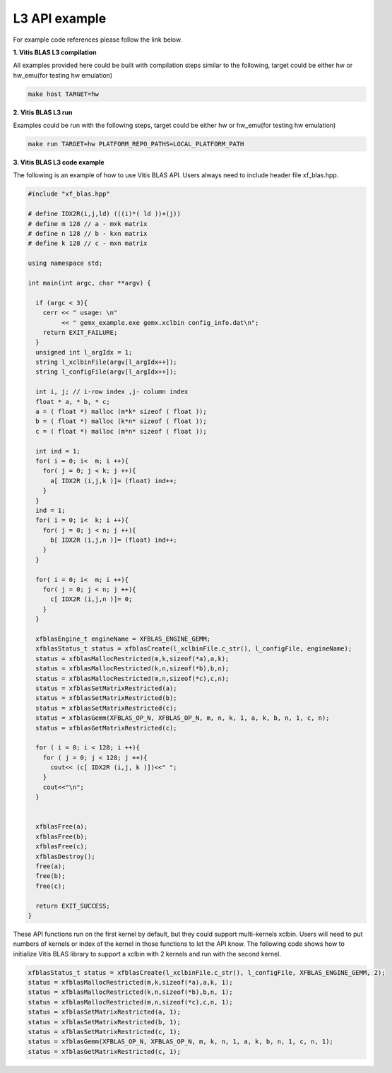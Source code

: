 .. 
   Copyright 2019 Xilinx, Inc.
  
   Licensed under the Apache License, Version 2.0 (the "License");
   you may not use this file except in compliance with the License.
   You may obtain a copy of the License at
  
       http://www.apache.org/licenses/LICENSE-2.0
  
   Unless required by applicable law or agreed to in writing, software
   distributed under the License is distributed on an "AS IS" BASIS,
   WITHOUT WARRANTIES OR CONDITIONS OF ANY KIND, either express or implied.
   See the License for the specific language governing permissions and
   limitations under the License.

.. meta::
   :keywords: BLAS, Library, Vitis BLAS Library, Vitis BLAS, example, level 3
   :description: Vitis BLAS library level 3 appliction programming interface example.
   :xlnxdocumentclass: Document
   :xlnxdocumenttype: Tutorials

.. _example_l3:

=====================
L3 API example
=====================
For example code references please follow the link below. 

**1. Vitis BLAS L3 compilation**

All examples provided here could be built with compilation steps similar to the following, target could be either hw or hw_emu(for testing hw emulation)

.. code-block:: bash

  make host TARGET=hw
  
**2. Vitis BLAS L3 run**

Examples could be run with the following steps, target could be either hw or hw_emu(for testing hw emulation)

.. code-block:: bash

  make run TARGET=hw PLATFORM_REPO_PATHS=LOCAL_PLATFORM_PATH


**3. Vitis BLAS L3 code example**

The following is an example of how to use Vitis BLAS API. Users always need to include header file xf_blas.hpp. 

.. code-block:: c++

  #include "xf_blas.hpp"
  
  # define IDX2R(i,j,ld) (((i)*( ld ))+(j))
  # define m 128 // a - mxk matrix
  # define n 128 // b - kxn matrix
  # define k 128 // c - mxn matrix
  
  using namespace std;
  
  int main(int argc, char **argv) {
    
    if (argc < 3){
      cerr << " usage: \n"
           << " gemx_example.exe gemx.xclbin config_info.dat\n";
      return EXIT_FAILURE; 
    }
    unsigned int l_argIdx = 1;
    string l_xclbinFile(argv[l_argIdx++]);
    string l_configFile(argv[l_argIdx++]);  
    
    int i, j; // i-row index ,j- column index
    float * a, * b, * c;
    a = ( float *) malloc (m*k* sizeof ( float )); 
    b = ( float *) malloc (k*n* sizeof ( float )); 
    c = ( float *) malloc (m*n* sizeof ( float )); 
  
    int ind = 1;
    for( i = 0; i<  m; i ++){ 
      for( j = 0; j < k; j ++){ 
        a[ IDX2R (i,j,k )]= (float) ind++; 
      } 
    } 
    ind = 1;
    for( i = 0; i<  k; i ++){ 
      for( j = 0; j < n; j ++){ 
        b[ IDX2R (i,j,n )]= (float) ind++; 
      } 
    } 
  
    for( i = 0; i<  m; i ++){ 
      for( j = 0; j < n; j ++){ 
        c[ IDX2R (i,j,n )]= 0; 
      } 
    } 
  
    xfblasEngine_t engineName = XFBLAS_ENGINE_GEMM;
    xfblasStatus_t status = xfblasCreate(l_xclbinFile.c_str(), l_configFile, engineName);
    status = xfblasMallocRestricted(m,k,sizeof(*a),a,k);
    status = xfblasMallocRestricted(k,n,sizeof(*b),b,n);
    status = xfblasMallocRestricted(m,n,sizeof(*c),c,n);
    status = xfblasSetMatrixRestricted(a);
    status = xfblasSetMatrixRestricted(b);
    status = xfblasSetMatrixRestricted(c);
    status = xfblasGemm(XFBLAS_OP_N, XFBLAS_OP_N, m, n, k, 1, a, k, b, n, 1, c, n);
    status = xfblasGetMatrixRestricted(c);
    
    for ( i = 0; i < 128; i ++){
      for ( j = 0; j < 128; j ++){
        cout<< (c[ IDX2R (i,j, k )])<<" ";
      }
      cout<<"\n";
    }
    
    
    xfblasFree(a);
    xfblasFree(b);
    xfblasFree(c);
    xfblasDestroy();
    free(a);
    free(b);
    free(c);
    
    return EXIT_SUCCESS;
  }


These API functions run on the first kernel by default, but they could support multi-kernels xclbin. Users will need to put numbers of kernels or index of the kernel in those functions to let the API know. The following code shows how to initialize Vitis BLAS library to support a xclbin with 2 kernels and run with the second kernel.

.. code-block:: c++
   
    xfblasStatus_t status = xfblasCreate(l_xclbinFile.c_str(), l_configFile, XFBLAS_ENGINE_GEMM, 2);
    status = xfblasMallocRestricted(m,k,sizeof(*a),a,k, 1);
    status = xfblasMallocRestricted(k,n,sizeof(*b),b,n, 1);
    status = xfblasMallocRestricted(m,n,sizeof(*c),c,n, 1);
    status = xfblasSetMatrixRestricted(a, 1);
    status = xfblasSetMatrixRestricted(b, 1);
    status = xfblasSetMatrixRestricted(c, 1);
    status = xfblasGemm(XFBLAS_OP_N, XFBLAS_OP_N, m, k, n, 1, a, k, b, n, 1, c, n, 1);
    status = xfblasGetMatrixRestricted(c, 1);
  